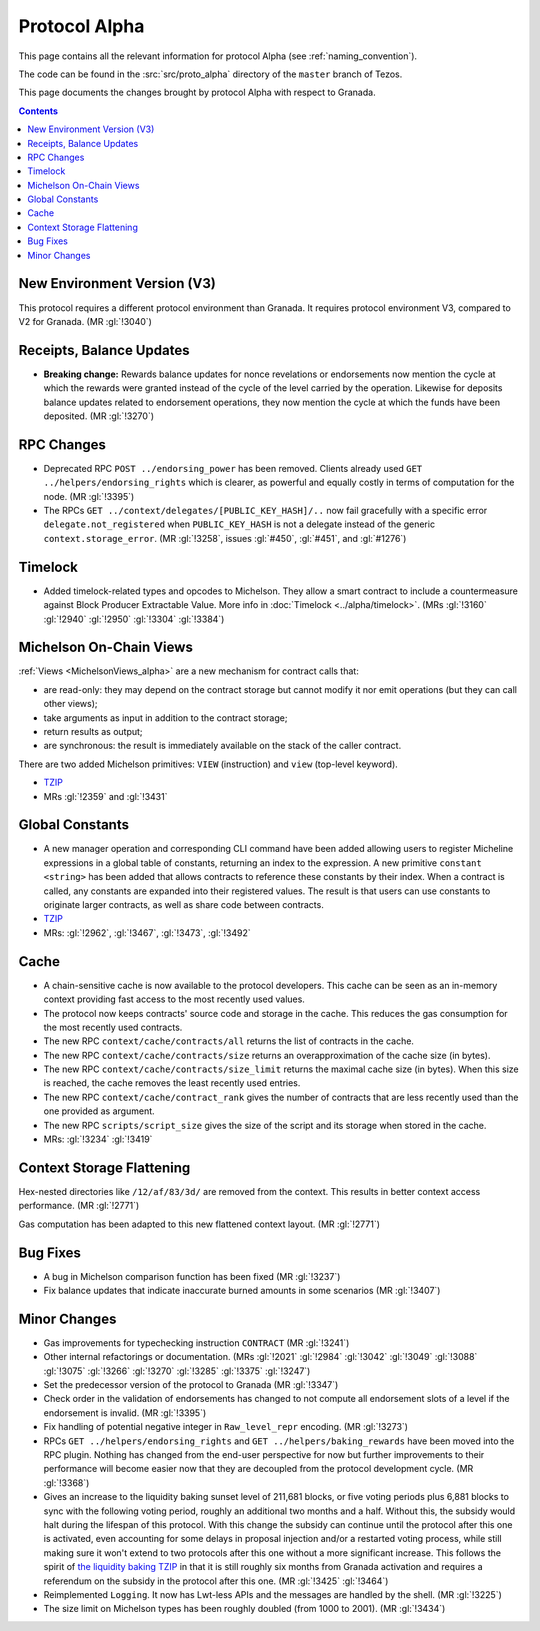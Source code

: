 Protocol Alpha
==============

This page contains all the relevant information for protocol Alpha
(see :ref:`naming_convention`).

The code can be found in the :src:`src/proto_alpha` directory of the
``master`` branch of Tezos.

This page documents the changes brought by protocol Alpha with respect
to Granada.

.. contents::

New Environment Version (V3)
----------------------------

This protocol requires a different protocol environment than Granada.
It requires protocol environment V3, compared to V2 for Granada.
(MR :gl:`!3040`)

Receipts, Balance Updates
-------------------------

- **Breaking change:** Rewards balance updates for nonce revelations
  or endorsements now mention the cycle at which the rewards were
  granted instead of the cycle of the level carried by the operation.
  Likewise for deposits balance updates related to endorsement
  operations, they now mention the cycle at which the funds have been
  deposited. (MR :gl:`!3270`)

RPC Changes
-----------

- Deprecated RPC ``POST ../endorsing_power`` has been removed. Clients
  already used ``GET ../helpers/endorsing_rights`` which is clearer, as
  powerful and equally costly in terms of computation for the
  node. (MR :gl:`!3395`)

- The RPCs ``GET ../context/delegates/[PUBLIC_KEY_HASH]/..`` now fail
  gracefully with a specific error ``delegate.not_registered`` when
  ``PUBLIC_KEY_HASH`` is not a delegate instead of the generic
  ``context.storage_error``. (MR :gl:`!3258`, issues :gl:`#450`,
  :gl:`#451`, and :gl:`#1276`)

Timelock
--------

- Added timelock-related types and opcodes to Michelson.
  They allow a smart contract to include a countermeasure against
  Block Producer Extractable Value.
  More info in :doc:`Timelock <../alpha/timelock>`.
  (MRs :gl:`!3160` :gl:`!2940` :gl:`!2950` :gl:`!3304` :gl:`!3384`)

Michelson On-Chain Views
------------------------

:ref:`Views <MichelsonViews_alpha>` are a new mechanism for contract calls that:

- are read-only: they may depend on the contract storage but cannot
  modify it nor emit operations (but they can call other views);

- take arguments as input in addition to the contract storage;

- return results as output;

- are synchronous: the result is immediately available on the stack of
  the caller contract.

There are two added Michelson primitives: ``VIEW`` (instruction) and
``view`` (top-level keyword).

- `TZIP <https://gitlab.com/tezos/tzip/-/merge_requests/169>`__
- MRs :gl:`!2359` and :gl:`!3431`

Global Constants
----------------

- A new manager operation and corresponding CLI command have been added
  allowing users to register Micheline expressions in a global table of
  constants, returning an index to the expression. A new primitive
  ``constant <string>`` has been added that allows contracts to reference
  these constants by their index. When a contract is called, any
  constants are expanded into their registered values. The result is
  that users can use constants to originate larger contracts, as well as
  share code between contracts.

- `TZIP <https://gitlab.com/tezos/tzip/-/merge_requests/117>`__

- MRs: :gl:`!2962`, :gl:`!3467`, :gl:`!3473`, :gl:`!3492`

Cache
-----

- A chain-sensitive cache is now available to the protocol developers.
  This cache can be seen as an in-memory context providing fast access
  to the most recently used values.

- The protocol now keeps contracts' source code and storage in the
  cache. This reduces the gas consumption for the most recently used
  contracts.

- The new RPC ``context/cache/contracts/all`` returns the list of contracts
  in the cache.

- The new RPC ``context/cache/contracts/size`` returns an overapproximation
  of the cache size (in bytes).

- The new RPC ``context/cache/contracts/size_limit`` returns the maximal
  cache size (in bytes). When this size is reached, the cache removes
  the least recently used entries.

- The new RPC ``context/cache/contract_rank`` gives the number of contracts
  that are less recently used than the one provided as argument.

- The new RPC ``scripts/script_size`` gives the size of the script
  and its storage when stored in the cache.

- MRs: :gl:`!3234` :gl:`!3419`

Context Storage Flattening
--------------------------

Hex-nested directories like ``/12/af/83/3d/`` are removed from the
context. This results in better context access performance. (MR :gl:`!2771`)

Gas computation has been adapted to this new flattened context layout. (MR :gl:`!2771`)

Bug Fixes
---------

- A bug in Michelson comparison function has been fixed (MR :gl:`!3237`)

- Fix balance updates that indicate inaccurate burned amounts in some
  scenarios (MR :gl:`!3407`)

Minor Changes
-------------

- Gas improvements for typechecking instruction ``CONTRACT`` (MR :gl:`!3241`)

- Other internal refactorings or documentation. (MRs :gl:`!2021` :gl:`!2984`
  :gl:`!3042` :gl:`!3049` :gl:`!3088` :gl:`!3075` :gl:`!3266` :gl:`!3270`
  :gl:`!3285` :gl:`!3375` :gl:`!3247`)

- Set the predecessor version of the protocol to Granada (MR :gl:`!3347`)

- Check order in the validation of endorsements has changed to not
  compute all endorsement slots of a level if the endorsement is
  invalid. (MR :gl:`!3395`)

- Fix handling of potential negative integer in ``Raw_level_repr``
  encoding. (MR :gl:`!3273`)

- RPCs ``GET ../helpers/endorsing_rights`` and ``GET ../helpers/baking_rewards``
  have been moved into the RPC plugin. Nothing has changed from the
  end-user perspective for now but further improvements to their
  performance will become easier now that they are decoupled from the
  protocol development cycle. (MR :gl:`!3368`)

- Gives an increase to the liquidity baking sunset level of
  211,681 blocks, or five voting periods plus 6,881 blocks to
  sync with the following voting period, roughly an additional two
  months and a half. Without this, the subsidy would halt during the lifespan of
  this protocol. With this change the subsidy can continue until the
  protocol after this one is activated, even accounting for some
  delays in proposal injection and/or a restarted voting process,
  while still making sure it won't extend to two protocols after this
  one without a more significant increase. This follows the spirit of
  `the liquidity baking TZIP <https://gitlab.com/tezos/tzip/-/blob/master/drafts/current/draft-liquidity_baking.md>`_ in that it is still roughly six months
  from Granada activation and requires a referendum on the subsidy in
  the protocol after this one. (MR :gl:`!3425` :gl:`!3464`)

- Reimplemented ``Logging``.  It now has Lwt-less APIs and the messages are handled
  by the shell. (MR :gl:`!3225`)

- The size limit on Michelson types has been roughly doubled (from 1000 to 2001). (MR :gl:`!3434`)

